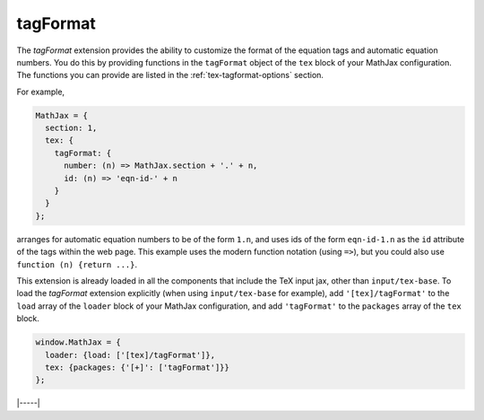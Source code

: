 .. _tex-tagformat:

#########
tagFormat
#########

The `tagFormat` extension provides the ability to customize the format
of the equation tags and automatic equation numbers.  You do this by
providing functions in the ``tagFormat`` object of the ``tex`` block
of your MathJax configuration.  The functions you can provide are
listed in the :ref:`tex-tagformat-options` section.

For example,

.. code-block:: javascript

    MathJax = {
      section: 1,
      tex: {
        tagFormat: {
	  number: (n) => MathJax.section + '.' + n,
          id: (n) => 'eqn-id-' + n
	}
      }
    };

arranges for automatic equation numbers to be of the form ``1.n``, and
uses ids of the form ``eqn-id-1.n`` as the ``id`` attribute of the
tags within the web page.  This example uses the modern function
notation (using ``=>``), but you could also use ``function (n) {return
...}``.

This extension is already loaded in all the components that
include the TeX input jax, other than ``input/tex-base``.  To load the
`tagFormat` extension explicitly (when using ``input/tex-base`` for
example), add ``'[tex]/tagFormat'`` to the ``load`` array of the
``loader`` block of your MathJax configuration, and add
``'tagFormat'`` to the ``packages`` array of the ``tex`` block.

.. code-block:: javascript

   window.MathJax = {
     loader: {load: ['[tex]/tagFormat']},
     tex: {packages: {'[+]': ['tagFormat']}}
   };

|-----|
